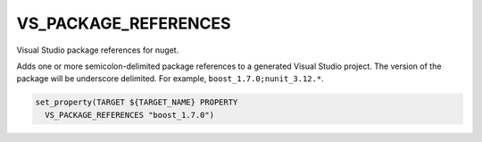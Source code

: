 VS_PACKAGE_REFERENCES
---------------------

.. versionadded:: 3.15

Visual Studio package references for nuget.

Adds one or more semicolon-delimited package references to a generated
Visual Studio project. The version of the package will be
underscore delimited. For example, ``boost_1.7.0;nunit_3.12.*``.

.. code-block:: cmake

  set_property(TARGET ${TARGET_NAME} PROPERTY
    VS_PACKAGE_REFERENCES "boost_1.7.0")
